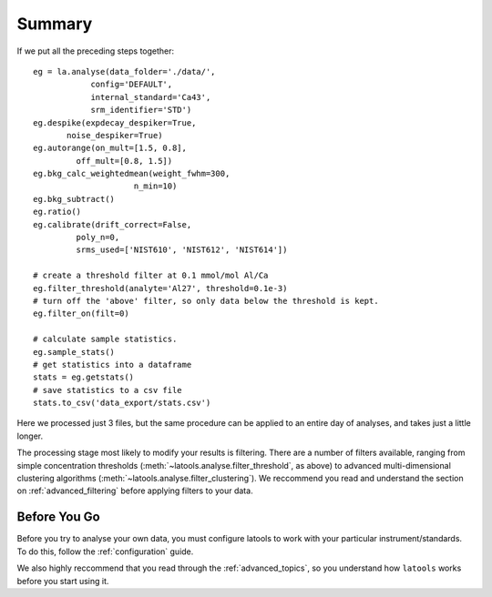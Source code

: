 .. _beginner-summary:

#######
Summary
#######

If we put all the preceding steps together::

	eg = la.analyse(data_folder='./data/', 
                    config='DEFAULT', 
                    internal_standard='Ca43', 
                    srm_identifier='STD')
	eg.despike(expdecay_despiker=True, 
               noise_despiker=True)
	eg.autorange(on_mult=[1.5, 0.8], 
                 off_mult=[0.8, 1.5])
	eg.bkg_calc_weightedmean(weight_fwhm=300, 
                             n_min=10)
	eg.bkg_subtract()
	eg.ratio()
	eg.calibrate(drift_correct=False, 
                 poly_n=0,
                 srms_used=['NIST610', 'NIST612', 'NIST614'])
	
	# create a threshold filter at 0.1 mmol/mol Al/Ca
	eg.filter_threshold(analyte='Al27', threshold=0.1e-3)
	# turn off the 'above' filter, so only data below the threshold is kept.
	eg.filter_on(filt=0)

	# calculate sample statistics.
	eg.sample_stats()
	# get statistics into a dataframe
	stats =	eg.getstats()
	# save statistics to a csv file
	stats.to_csv('data_export/stats.csv')

Here we processed just 3 files, but the same procedure can be applied to an entire day of analyses, and takes just a little longer.

The processing stage most likely to modify your results is filtering.
There are a number of filters available, ranging from simple concentration thresholds (:meth:`~latools.analyse.filter_threshold`, as above) to advanced multi-dimensional clustering algorithms (:meth:`~latools.analyse.filter_clustering`).
We reccommend you read and understand the section on :ref:`advanced_filtering` before applying filters to your data.

Before You Go
=============

Before you try to analyse your own data, you must configure latools to work with your particular instrument/standards.
To do this, follow the :ref:`configuration` guide.

We also highly reccommend that you read through the :ref:`advanced_topics`, so you understand how ``latools`` works before you start using it.